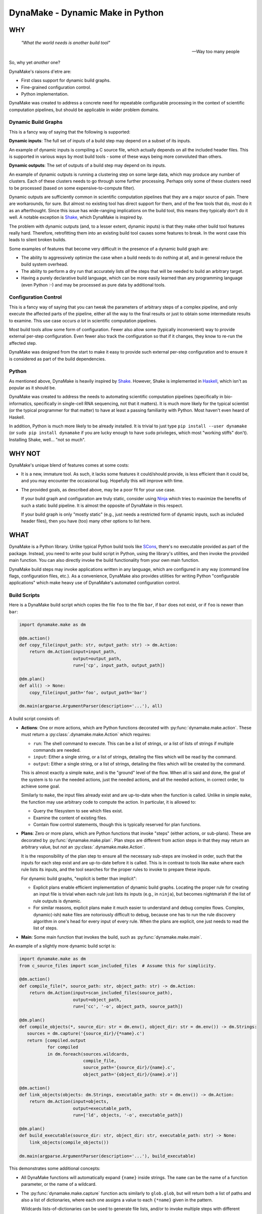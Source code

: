 DynaMake - Dynamic Make in Python
=================================

WHY
---

    *"What the world needs is another build tool"*

    -- Way too many people

So, why yet *another* one?

DynaMake's raisons d'etre are:

* First class support for dynamic build graphs.

* Fine-grained configuration control.

* Python implementation.

DynaMake was created to address a concrete need for repeatable configurable processing in the
context of scientific computation pipelines, but should be applicable in wider problem domains.

Dynamic Build Graphs
....................

This is a fancy way of saying that the following is supported:

**Dynamic inputs**: The full set of inputs of a build step may depend on a subset of its inputs.

An example of dynamic inputs is compiling a C source file, which actually depends on all the
included header files. This is supported in various ways by most build tools - some of these ways
being more convoluted than others.

**Dynamic outputs**: The set of outputs of a build step may depend on its inputs.

An example of dynamic outputs is running a clustering step on some large data, which may produce any
number of clusters. Each of these clusters needs to go through some further processing. Perhaps only
some of these clusters need to be processed (based on some expensive-to-compute filter).

Dynamic outputs are sufficiently common in scientific computation pipelines that they are a major
source of pain. There are workarounds, for sure. But almost no existing tool has direct support for
them, and of the few tools that do, most do it as an afterthought. Since this issue has wide-ranging
implications on the build tool, this means they typically don't do it well. A notable exception is
`Shake <https://shakebuild.com/>`_, which DynaMake is inspired by.

The problem with dynamic outputs (and, to a lesser extent, dynamic inputs) is that they make other
build tool features really hard. Therefore, retrofitting them into an existing build tool causes
some features to break. In the worst case this leads to silent broken builds.

Some examples of features that become very difficult in the presence of a dynamic build graph are:

* The ability to aggressively optimize the case when a build needs to do nothing at all, and
  in general reduce the build system overhead.

* The ability to perform a dry run that accurately lists *all* the steps that will be needed to
  build an arbitrary target.

* Having a purely declarative build language, which can be more easily learned than any programming
  language (even Python :-) and may be processed as pure data by additional tools.

Configuration Control
.....................

This is a fancy way of saying that you can tweak the parameters of arbitrary steps of a complex
pipeline, and only execute the affected parts of the pipeline, either all the way to the final
results or just to obtain some intermediate results to examine. This use case occurs *a lot* in
scientific computation pipelines.

Most build tools allow some form of configuration. Fewer also allow some (typically inconvenient)
way to provide external per-step configuration. Even fewer also track the configuration so that if
it changes, they know to re-run the affected step.

DynaMake was designed from the start to make it easy to provide such external per-step configuration
and to ensure it is considered as part of the build dependencies.

Python
......

As mentioned above, DynaMake is heavily inspired by `Shake <https://shakebuild.com/>`_. However,
Shake is implemented in `Haskell <https://www.haskell.org/>`_, which isn't as popular as it should
be.

DynaMake was created to address the needs to automating scientific computation pipelines
(specifically in bio-informatics, specifically in single-cell RNA sequencing, not that it matters).
It is much more likely for the typical scientist (or the typical programmer for that matter) to have
at least a passing familiarity with Python. Most haven't even heard of Haskell.

In addition, Python is much more likely to be already installed. It is trivial to just type ``pip
install --user dynamake`` (or ``sudo pip install dynamake`` if you are lucky enough to have ``sudo``
privileges, which most "working stiffs" don't). Installing Shake, well... "not so much".

WHY NOT
-------

DynaMake's unique blend of features comes at some costs:

* It is a new, immature tool. As such, it lacks some features it could/should provide,
  is less efficient than it could be, and you may encounter the occasional bug. Hopefully
  this will improve with time.

* The provided goals, as described above, may be a poor fit for your use case.

  If your build graph and configuration are truly static, consider using `Ninja
  <https://ninja-build.org/>`_ which tries to maximize the benefits of such a static build pipeline.
  It is almost the opposite of DynaMake in this respect.

  If your build graph is only "mostly static" (e.g., just needs a restricted form of dynamic inputs,
  such as included header files), then you have (too) many other options to list here.

WHAT
----

DynaMake is a Python library. Unlike typical Python build tools like `SCons <https://scons.org/>`_,
there's no executable provided as part of the package. Instead, you need to write your build script
in Python, using the library's utilities, and then invoke the provided main function. You can also
directly invoke the build functionality from your own main function.

DynaMake build steps may invoke applications written in any language, which are configured in any
way (command line flags, configuration files, etc.). As a convenience, DynaMake also provides
utilities for writing Python "configurable applications" which make heavy use of DynaMake's
automated configuration control.

Build Scripts
.............

Here is a DynaMake build script which copies the file ``foo`` to the file ``bar``,
if ``bar`` does not exist, or if ``foo`` is newer than ``bar``:

.. code-block:: python

    import dynamake.make as dm

    @dm.action()
    def copy_file(input_path: str, output_path: str) -> dm.Action:
        return dm.Action(input=input_path,
                         output=output_path,
                         run=['cp', input_path, output_path])

    @dm.plan()
    def all() -> None:
        copy_file(input_path='foo', output_path='bar')

    dm.main(argparse.ArgumentParser(description='...'), all)

A build script consists of:

* **Actions**: One or more actions, which are Python functions decorated with
  :py:func:`dynamake.make.action`. These must return a :py:class:`.dynamake.make.Action` which
  requires:

  * ``run``: The shell command to execute. This can be a list of strings, or a list of lists of
    strings if multiple commands are needed.

  * ``input``: Either a single string, or a list of strings, detailing the files which will be
    read by the command.

  * ``output``: Either a single string, or a list of strings, detailing the files which will be
    created by the command.

  This is almost exactly a simple ``make``, and is the "ground" level of the flow. When all is said
  and done, the goal of the system is to run the needed actions, just the needed actions, and all
  the needed actions, in correct order, to achieve some goal.

  Similarly to ``make``, the input files already exist and are up-to-date when the function is
  called. Unlike in simple ``make``, the function may use arbitrary code to compute the action. In
  particular, it is allowed to:

  * Query the filesystem to see which files exist.

  * Examine the content of existing files.

  * Contain flow control statements, though this is typically reserved for plan functions.

* **Plans**: Zero or more plans, which are Python functions that invoke "steps" (either actions, or
  sub-plans). These are decorated by :py:func:`dynamake.make.plan`. Plan steps are different from
  action steps in that they may return an arbitrary value, but *not* an
  :py:class:`.dynamake.make.Action`.

  It is the responsibility of the plan step to ensure all the necessary sub-steps are invoked in
  order, such that the inputs for each step exist and are up-to-date before it is called. This
  is in contrast to tools like ``make`` where each rule lists its inputs, and the tool
  searches for the proper rules to invoke to prepare these inputs.

  For dynamic build graphs, "explicit is better than implicit":

  * Explicit plans enable efficient implementation of dynamic build graphs. Locating the proper rule
    for creating an input file is trivial when each rule just lists its inputs (e.g., in ``ninja``),
    but becomes nightmarish if the list of rule outputs is dynamic.

  * For similar reasons, explicit plans make it much easier to understand and debug complex flows.
    Complex, dynamic(-ish) ``make`` files are notoriously difficult to debug, because one has to
    run the rule discovery algorithm in one's head for every input of every rule. When the plans
    are explicit, one just needs to read the list of steps.

* **Main**: Some main function that invokes the build, such as :py:func:`dynamake.make.main`.

An example of a slightly more dynamic build script is:

.. code-block:: python

    import dynamake.make as dm
    from c_source_files import scan_included_files  # Assume this for simplicity.

    @dm.action()
    def compile_file(*, source_path: str, object_path: str) -> dm.Action:
        return dm.Action(input=scan_included_files(source_path),
                         output=object_path,
                         run=['cc', '-o', object_path, source_path])

    @dm.plan()
    def compile_objects(*, source_dir: str = dm.env(), object_dir: str = dm.env()) -> dm.Strings:
       sources = dm.capture('{source_dir}/{*name}.c')
       return [compiled.output
               for compiled
               in dm.foreach(sources.wildcards,
                             compile_file,
                             source_path='{source_dir}/{name}.c',
                             object_path='{object_dir}/{name}.o')]

    @dm.action()
    def link_objects(objects: dm.Strings, executable_path: str = dm.env()) -> dm.Action:
        return dm.Action(input=objects,
                         output=executable_path,
                         run=['ld', objects, '-o', executable_path])

    @dm.plan()
    def build_executable(source_dir: str, object_dir: str, executable_path: str) -> None:
        link_objects(compile_objects())

    dm.main(argparse.ArgumentParser(description='...'), build_executable)

This demonstrates some additional concepts:

* All DynaMake functions will automatically expand ``{name}`` inside strings.
  The ``name`` can be the name of a function parameter, or the name of a wildcard.

* The :py:func:`dynamake.make.capture` function acts similarly to ``glob.glob``, but will
  return both a list of paths and also a list of dictionaries, where each one assigns a value to
  each ``{*name}`` given in the pattern.

  Wildcards lists-of-dictionaries can be used to generate file lists, and/or to invoke multiple
  steps with different parameters.

  DynaMake scripts make heavy use of captures. The current implementation inefficiently re-executes
  such captures. If this turns out to be a bottleneck, it should be modified to cache the glob
  results to drastically reduce the number of slow file system operations.

  Captures allows steps to have dynamic outputs in a controlled way. By specifying a glob pattern
  for the outputs of an action, DynaMake can still detect when it needs to be executed, even if the
  set of these files is dynamic: run the action if any of the input files is newer than any of the
  existing files that match the output glob pattern. Either way, the actual list of outputs is
  available in the returned action object, available to be used by additional steps.

* If the default value of a step parameter is :py:func:`dynamake.make.env`, and it is not explicitly
  specified for an invocation, then the value will be that of the nearest parent using this
  parameter. This reduces a lot of boilerplate passing of "general" parameters (such as key
  directory paths).

Universal Build Script
.......................

Installing DynaMake provides a universal executable build script called ``dynamake`` which invokes
the above main function. In order for this script to be aware of the build steps, it needs to
``import`` the Python modules defining the build steps. This can be done by providing the script
with explicit ``-m module`` command line flags, and/or by listing them in the ``modules``
configuration parameter for the ``/`` build step in the configuration file (such as
``Config.yaml``).

It is also possible to create your own build script which simply loads the relevant Python modules
and then invokes the :py:func:`dynamake.make.main` function as described above. Such pre-loaded
scripts still allow users to further extend them by loading additional modules.

Annotations
...........

You can annotate the input and/or outputs of an action to modify how they are processed:

* :py:func:`dynamake.patterns.optional` allows the input to not exist before an action is executed,
  or an output to not exist after the action is executed.

* :py:func:`dynamake.patterns.exists` ignores the modification time of an input or an output,
  instead just considering whether it exists.

* :py:func:`dynamake.patterns.precious` ensures that the action output will not be deleted,
  either before it is executed ("stale" outputs) or if the action has failed.

* :py:func:`dynamake.patterns.emphasized` is used in the ``run`` parameter of
  :py:class:`dynamake.make.Action`. Annotated string(s) are printed in **bold** in the log file.
  This makes it easier to see the important bits of long command lines.

These functions can be imported directly from the :py:mod:`dynamake.make` module.

The :py:class:`dynamake.make.Make` class also contains some static flags that modify
how inputs and outputs are treated:

* :py:attr:`dynamake.make.Make.delete_stale_outputs` controls whether (non-``precious``) action
  outputs are deleted before the action is executed (by default, they are).

* :py:attr:`dynamake.make.Make.delete_failed_outputs` controls whether (non-``precious``) action
  outputs are deleted if the action failed (by default, they are).

* :py:attr:`dynamake.make.Make.delete_empty_directories` controls whether to delete any directory
  which becomes empty as a result of deleting output files in it (by default, they are not).

* :py:attr:`dynamake.make.Make.touch_success_outputs` controls whether (non-``exists``) action
  outputs are touched after the action is executed (by default, they are not).

You can also override these flags on a per-:py:class:`dynamake.make.Action` basis.

Parallel Actions
................

A plan may explicitly execute sub-steps in :py:func:`dynamake.make.parallel`.

.. note::

    Be *very* careful not to modify shared variables in parallel step functions. This includes
    shared parameters, class data members, and global variables. In general step functions should be
    simple enough so this isn't an issue.

.. code-block:: python

    @dm.action()
    def compile_two_files() -> None:
        a_future = dm.parallel(compile_file, source_path='a.c', object_path='a.o')
        b_future = dm.parallel(compile_file, source_path='b.c', object_path='b.o')
        wait([a_future, b_future])

This allows executing any arbitrary combination of sub-steps in parallel. However, it requires
manual boilerplate code to deal with the resulting future objects.

It is possible to avoid dealing with futures when using :py:func:`dynamake.make.parcall`:

.. code-block:: python

    @dm.action()
    def compile_two_files() -> None:
        dm.parcall((compile_file, [], {'source_path': 'a.c', 'object_path': 'a.o'}),
                   (compile_file, ['b.f', 'b.o']))

However this forces one to use an unnatural syntax for the sub-step invocation (giving an explicit
list of positional arguments and an explicit dictionary of named arguments).

In the common use case of invoking the same function multiple times, with the same set of
parameters, with different values in each call, the most convenient way is
:py:func:`dynamake.make.pareach`, which is a parallel version of :py:func:`dynamake.make.foreach`:

.. code-block:: python

    @dm.action()
    def compile_two_files() -> None:
        dm.pareach([{'name': 'a'}, {'name': 'b'}],
                    compile_file, '{name}.c', object_path='{name}.o')

Using :py:func:`dynamake.make.pareach` is especially convenient in combination with
:py:func:`dynamake.make.capture` or :py:func:`dynamake.make.extract`:

.. code-block:: python

    @dm.action()
    def compile_all_files() -> None:
        names = dm.extract('{*name}.c')
        dm.pareach(names, compile_file, '{name}.c', object_path='{name}.o')

Parallel Resources
..................

When executing in parallel, it is useful to be able to restrict the maximal number of simultaneous
actions. By default, the :py:attr:`dynamake.make.Make.executor` is a `ThreadPoolExecutor` which
allows a large number of action to be invoked at the same time. You can simply reduce the maximal
number of workers in this pool, but that would still provide only a coarse-grained control over
parallel actions.

the recommended way to control parallel actions is by declaring some
:py:func:`dynamake.make.available_resources`, and then specifying the amount of resources needed by
each :py:class:`dynamake.make.Action`. This allows for fine-grained control over the parallel
actions. For example, it makes it easy to restrict the number of actions executed locally (using a
``threads`` resource), while allowing a larger number of actions to be executed remotely (using
``qsub`` and a ``jobs`` resource):

.. code-block:: python

    @dm.action()
    def local(...) -> None:
        ...
        return Action(..., run=[...], resources={'threads': 1})

    @dm.action()
    def remote(...) -> None:
        ...
        return Action(..., run=['qsub', ...], resources={'jobs': 1})

    dm.available_resources(threads=10, jobs=100)

You can also specify resources for expected memory usage, I/O, network bandwidth - anything which
may be relevant for restricting the number of actions executed at the same time.

Configuration Control
.....................

A major use case of DynaMake is fine-grained control over configuration parameters
for controlling step behavior.

Let's allow configuring the compilation flags in the above example:

.. code-block:: python

    @dm.action()
    def compile_file(source_path: str, object_path: str) -> dm.Action
        return dm.Action(input=scan_included_files(source_path),
                         output: object_path,
                         run=['cc', dm.config_param('flags', ''), '-o', object_path, source_path])

And create a YAML configuration file as follows:

.. code-block:: yaml

   - when:
       step: compile_file
     then:
       flags: [-g, -O2]

   - when:
       step: compile_file
       source_file: src/main.c
     then:
       flags: [-g, -O3]

This configuration file needs to be loaded using :py:func:`dynamake.make.load_config`, which
can be done using a command-line argument if using the provided :py:func:`dynamake.make.main`
function. If we do this, all source files will be compiled with ``-g -O2``, except for
``src/main.c`` which will be compiled with ``-g -O3``.

It is common to manually load a default configuration file before invoking
:py:func:`dynamake.make.main`. By default this is ``Config.yaml``, which can be overriden
by setting the ``DYNAMAKE_CONFIG_FILE`` environment variable, or by specifying
an explicit ``--config`` command line flag.

In general the last matching rule wins, so any user-specified
configuration using command-line arguments will take precedence over this default configuration.

Generated Configuration Files
.............................

To ensure that changing the configuration of a action will trigger re-computation, if either
:py:func:`dynamake.make.config_file` is invoked in the action step, then DynaMake wll generate a
configuration file for the specific action step invocation (depending on the step name as well as
the values of its function arguments).

For action steps, this file is automatically considered as a dependency. That is, if its content
changes, the action will re-execute. However the configuration file is not added to
:py:attr:`dynamake.make.Action.input`, to make it easier for plan steps to use it as the "real"
inputs file list. Plan steps are always executed so there is no question of dependencies.

The step code can pass the path of the generated file as an action command line argument (e.g., if
the action is implemented using DynaMake's utilities for writing configurable applications).

The step code may also
access the parameter values using :py:func:`dynamake.make.config_param`,
regardless of whether a configuration file is generated. It may directly use these values or
pass them as per-parameter command line arguments to an action command.

If :py:func:`dynamake.make.config_file` was not invoked, then when the step completes, DynaMake will
complain about unused parameters, whose name was not suffixed by a ``?``. This will detect most
typos and "useless" parameters which have no effect on the build.

If :py:func:`dynamake.make.config_file` was invoked, then DynaMake will assume the file is processed
by (some) action, which will take responsibility over detecting unrecognized parameters. To enable
this, the generated YAML configurable file contains a mapping using the same convention as the
``then`` section of a configuration rule; that is, if the name of an unrecognized parameter ends
with a ``?``, then it will be silently ignored, otherwise it will be an error.

This allows specifying default parameters for a large set of steps in a generic rule without
complaints about unrecognized configuration parameters. The generated redundant parameters are
somewhat reduced by the fact that a ``when`` clause is automatically false if it examines an
argument which does not exist for the step.

The generated configuration file is created in a special directory. By default, this is
``.dynamake``, but this can be overriden using :py:func:`dynamake.make.set_config_dir`, or, if using
the provided :py:func:`dynamake.make.main` function, by setting an environment variable
``DYNAMAKE_CONFIG_DIR`` or providing explicit command line flag.

Configuration Help
..................

Since each step might have its own configuration parameters, it is difficult for the user to know
what can be configured where. DynaMake provides a way to make these steps self-documenting:

.. code-block:: python

    @dm.action()
    def run_bar(...) -> dm.Action:
        """
        Describe this step.

        The first sentence will be printed in the list of steps. The rest of this documentation
        will be printed on request for help for a specified step. This is a good place to document
        the parameters for steps that use ``config_param``.
        """
        ...

    @dm.action(run_help=['foo', '--help'])
    def run_foo(...) -> dm.Action:
        """
        Describe this step.

        The first sentence will be printed in the list of steps. Since ``run_help`` was specified,
        it will be executed on request for the help of this step, instead of printing this comment.
        """
        ...
        return { ..., run: ['foo', ...] }

The :py:func:`dynamake.make.main` function provides command-line flags for listing all steps,
printing the documentation of a specified step, or triggering the help command of a specified step.
This "should" list all the available parameters and act as a guide for creating a configuration
file.

Configurable Applications
.........................

Here is a trivial example configurable program:

.. code-block:: python

    import dynamake.application as da

    da.Param(name='bar', default=1, parser=int, description='The number of bars')

    def main() -> int:
        parser = argparse.ArgumentParser(description='Example')
        da.Prog.add_parameters_to_parser(parser)
        args = parser.parse_args()
        da.Prog.parse_args(args)
        print(add(1))  # Bar will be taken from the configuration.


    @da.config
    def add(foo: int, *, bar: int = da,env()) -> int:
        return foo + bar

A possible configuration file for this program would be:

.. code-block:: python

   bar: 2  # The program will print 3 instead of the default 2.

This file can be passed to the program using the ``--config`` flag, or ``--bar 2`` can be directly
specified instead for the same effect.

The usage pattern of these utilities is as follows:

* First, one must declare all the parameters of all the configured functions by creating
  :py:attr:`dynamake.application.Param` objects.

* Typically one then adds all the necessary command line arguments to the program by calling
  :py:func:`dynamake.application.Prog.add_parameters_to_parser`. This registers the ``--config``
  flag for loading a configuration file and a per-parameter (``--bar`` in the above example) flag
  for explicit overrides.

* After the command line arguments have been parsed, the configuration is finalized using
  :py:func:`dynamake.application.Prog.parse_args`.

To use the finalized :py:attr:`dynamake.application.Prog` parameters, decorate any function with
:py:func:`dynamake.application.config`. This will use the configuration to provide default values
for each named function argument whose default is specified to be
:py:func:`dynamake.application.env`. Calling the functions with an explicit parameter value will
ignore the configuration's value.

One can also use the :py:attr:`dynamake.application.Prog.logger` anywhere in the code.

Configurable Multi-Applications
...............................

A realistic system has multiple related functions that need to be invoked. It is a hassle to have to
name and define a separate script for invoking each one. A way around this is to create a single
script which takes the function name as a command-line argument. The top-level functions that should
be invokable from the command line must have no positional arguments and be annotated with
``@config(top=True)``:

.. code-block:: python

    import argparse
    import dynamake.application as da

    @da.config(top=True)
    def foo(...): ...

    @da.config(top=True)
    def bar(...): ...

    da.Param(...)  # Parameters for *all* functions.

    def main() -> int:
        parser = argparse.ArgumentParser(description='Example')
        da.Prog.add_commands_to_parser(parser)
        args = parser.parse_args()
        da.Prog.parse_args(args)
        da.Prog.call_with_args(args)

This will allow the script to be invoked as ``script.py foo ...`` to invoke the ``foo`` function and
``script.py bar ...`` to invoke the ``bar`` function. ``script.py -h`` will list all the available
functions, and ``script.py foo -h`` will list all the parameters used by the ``foo`` function (or
any function it indirectly invokes).

.. note::

    The automatic detection of invocations of one configurable function from another is simplistic.
    Basically, if we see inside the function source the name of another function, and this isn't the
    name of a variable being assigned to, then we assume this is a call. This isn't 100% complete;
    for example this will not detect cases where ``foo`` calls a non-configured ``bar`` which then
    calls a configured ``baz``. However it works "well enough" for simple code.

The above still requires some boilerplate which you can avoid by using the provided
:py:func:`dynamake.application.main` function. A typical main script invoking configurable functions
looks like this:

.. code-block:: python

    import argparse
    import dynamake.application as da
    import ...  # Modules defining configurable functions

    def main():
        da.main(argparse.ArgumentParser(description="""
            ... Describe this program ...
        """))

    if __name__ == '__main__':
        main()


WHAT NOT (YET)
--------------

Since DynaMake is very new, there are many features that should be implemented, but haven't been
worked on yet:

* Allow registering additional file formats for the generated configuration files.

* Allow forcing rebuilding (some) targets.

* Collect merged coverage from invocations of Python sub-scripts for tests.

* Dry run. While it is impossible in general to print the full set of dry run actions, if should
  be easy to just print the 1st action(s) that need to be executed. This should provide most of the
  value.

* Allow automated clean actions based on the collected output files of actions. If there's nothing
  to be done when running some plan, the collected output of all actions invoked by that plan are
  fair game to being removed as part of a clean action. However, due to the dry-run problem, we
  can't automatically clean outputs of actions that depend on actions that need to be executed.

* Allow skipping generating intermediate files if otherwise no actions need to be done.

* Generate a tree (actually a DAG) of step invocations. This would require the steps to be
  sufficiently simple to allow for scanning the Python source code for identifiers containing the
  names of sub-steps.

* Generate a sequence of actions execution order. It isn't possible in general to have an exact
  dependencies DAG due to the dynamic nature of the build graph. However it is possible to sequence
  together the steps invoked by a plan by considering the order in which the invocations appear in
  the source code.

* A deeper analysis of the source code could generate a DAG by detecting when sub-steps need not
  follow each other (e.g., using :py:func:`dynamake.make.foreach` and related functions, in
  different branches of ``if`` ... ``else`` statements, etc.).

* Generate an DAG of the actions for a specific execution. This would be much simpler to generate
  and 100% exact, by tracking the expanded action inputs and outputs.

* Generate a timeline of action executions showing start and end times, and resources consumption.
  In case of distributed actions, make a distinction between submission and completion times and
  actual start/end times to track the cluster/grid overheads.

* Generate several types of help messages: basic, list all steps, detailed help for a step,
  help of shell action of a step (for parameters).

* Cache the results of glob calls, only invalidate when relevant actions are executed (if this
  proves to be a performance bottleneck).

